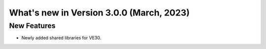 =========================================
What's new in Version 3.0.0 (March, 2023)
=========================================


New Features
------------

* Newly added shared libraries for VE30.
